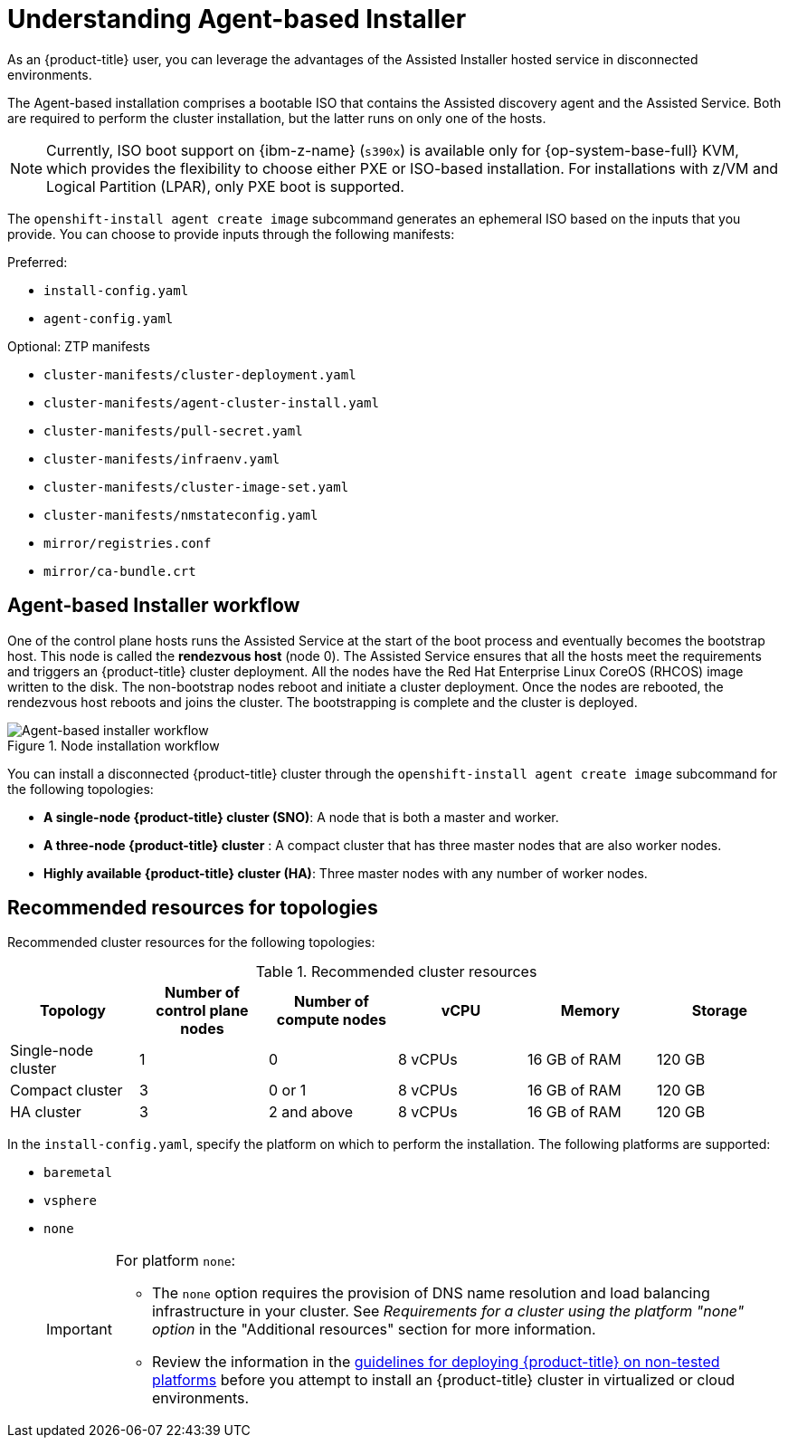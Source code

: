 // Module included in the following assemblies:
//
// * installing/installing_with_agent_bases_installer/preparing-to-install-with-agent-based-installer.adoc

:_mod-docs-content-type: CONCEPT
[id="understanding-agent-install_{context}"]
= Understanding Agent-based Installer
As an {product-title} user, you can leverage the advantages of the Assisted Installer hosted service in disconnected environments.

The Agent-based installation comprises a bootable ISO that contains the Assisted discovery agent and the Assisted Service. Both are required to perform the cluster installation, but the latter runs on only one of the hosts.

[NOTE]
====
Currently, ISO boot support on {ibm-z-name} (`s390x`) is available only for {op-system-base-full} KVM, which provides the flexibility to choose either PXE or ISO-based installation. For installations with z/VM and Logical Partition (LPAR), only PXE boot is supported.
====

The `openshift-install agent create image` subcommand generates an ephemeral ISO based on the inputs that you provide. You can choose to provide inputs through the following manifests:

Preferred:

* `install-config.yaml`
* `agent-config.yaml`

Optional: ZTP manifests

* `cluster-manifests/cluster-deployment.yaml`
* `cluster-manifests/agent-cluster-install.yaml`
* `cluster-manifests/pull-secret.yaml`
* `cluster-manifests/infraenv.yaml`
* `cluster-manifests/cluster-image-set.yaml`
* `cluster-manifests/nmstateconfig.yaml`
* `mirror/registries.conf`
* `mirror/ca-bundle.crt`

[id="agent-based-installer-workflow_{context}"]
== Agent-based Installer workflow
One of the control plane hosts runs the Assisted Service at the start of the boot process and eventually becomes the bootstrap host. This node is called the *rendezvous host* (node 0).
The Assisted Service ensures that all the hosts meet the requirements and triggers an {product-title} cluster deployment. All the nodes have the Red Hat Enterprise Linux CoreOS (RHCOS) image written to the disk. The non-bootstrap nodes reboot and initiate a cluster deployment.
Once the nodes are rebooted, the rendezvous host reboots and joins the cluster. The bootstrapping is complete and the cluster is deployed.

.Node installation workflow
image::agent-based-installer-workflow.png[Agent-based installer workflow]

You can install a disconnected {product-title} cluster through the `openshift-install agent create image` subcommand for the following topologies:

* **A single-node {product-title} cluster (SNO)**: A node that is both a master and worker.
* **A three-node {product-title} cluster** : A compact cluster that has three master nodes that are also worker nodes.
* **Highly available {product-title} cluster (HA)**: Three master nodes with any number of worker nodes.

[id="agent-based-installer-recommended-resources_{context}"]
== Recommended resources for topologies

Recommended cluster resources for the following topologies:

.Recommended cluster resources
[options="header"]
|====
|Topology|Number of control plane nodes|Number of compute nodes|vCPU|Memory|Storage
|Single-node cluster|1|0|8 vCPUs|16 GB of RAM| 120 GB
|Compact cluster|3|0 or 1|8 vCPUs|16 GB of RAM|120 GB
|HA cluster|3|2 and above |8 vCPUs|16 GB of RAM|120 GB
|====


In the `install-config.yaml`, specify the platform on which to perform the installation. The following platforms are supported:

* `baremetal`
* `vsphere`
* `none`
+
[IMPORTANT]
====
For platform `none`:

* The `none` option requires the provision of DNS name resolution and load balancing infrastructure in your cluster. See _Requirements for a cluster using the platform "none" option_ in the "Additional resources" section for more information.

* Review the information in the link:https://access.redhat.com/articles/4207611[guidelines for deploying {product-title} on non-tested platforms] before you attempt to install an {product-title} cluster in virtualized or cloud environments.
====

